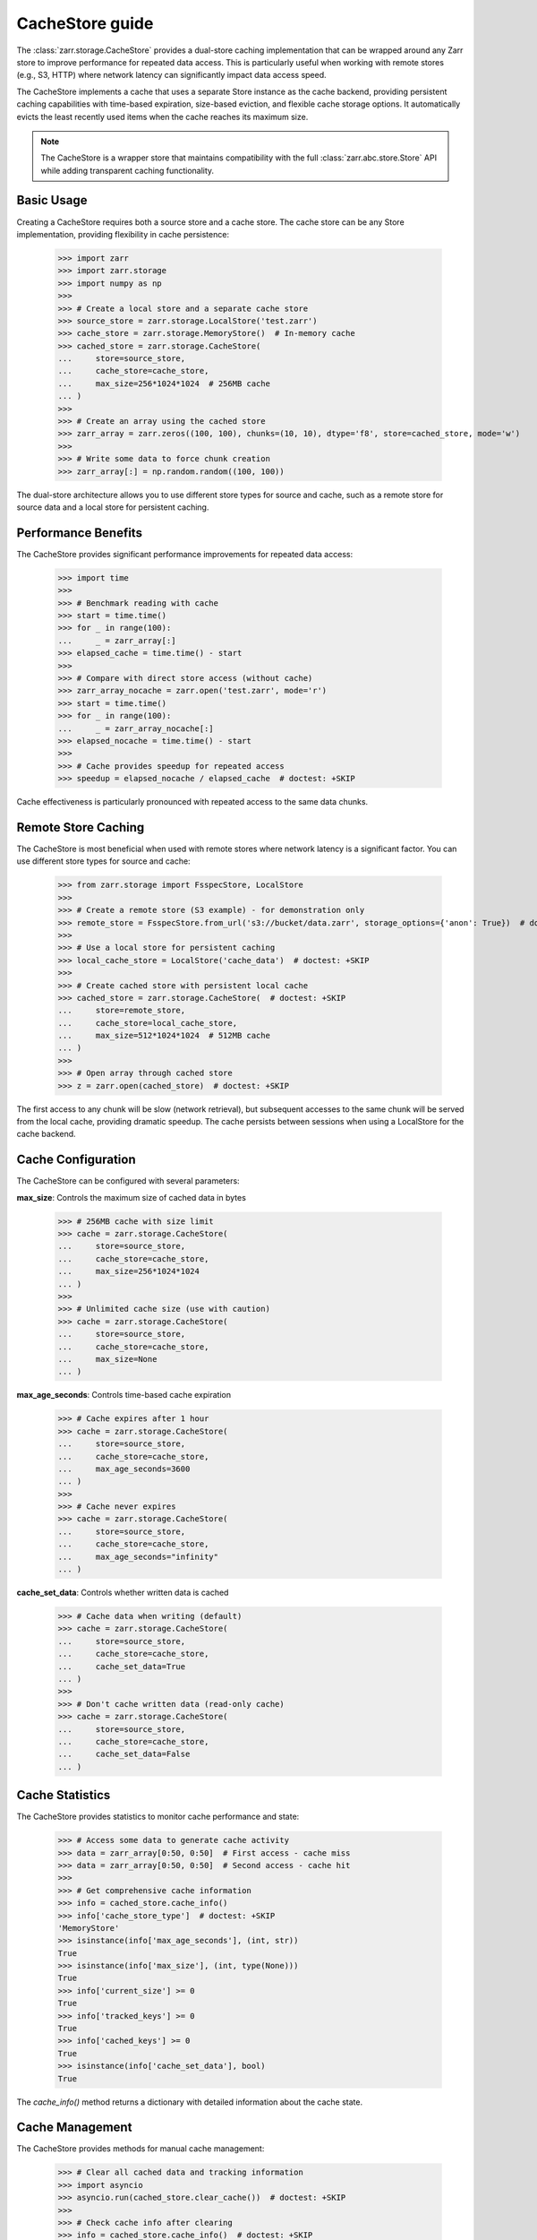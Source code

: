 .. only:: doctest

   >>> import shutil
   >>> shutil.rmtree('test.zarr', ignore_errors=True)

.. _user-guide-cachestore:

CacheStore guide
================

The :class:`zarr.storage.CacheStore` provides a dual-store caching implementation
that can be wrapped around any Zarr store to improve performance for repeated data access.
This is particularly useful when working with remote stores (e.g., S3, HTTP) where network
latency can significantly impact data access speed.

The CacheStore implements a cache that uses a separate Store instance as the cache backend,
providing persistent caching capabilities with time-based expiration, size-based eviction,
and flexible cache storage options. It automatically evicts the least recently used items
when the cache reaches its maximum size.

.. note::
   The CacheStore is a wrapper store that maintains compatibility with the full
   :class:`zarr.abc.store.Store` API while adding transparent caching functionality.

Basic Usage
-----------

Creating a CacheStore requires both a source store and a cache store. The cache store
can be any Store implementation, providing flexibility in cache persistence:

   >>> import zarr
   >>> import zarr.storage
   >>> import numpy as np
   >>>
   >>> # Create a local store and a separate cache store
   >>> source_store = zarr.storage.LocalStore('test.zarr')
   >>> cache_store = zarr.storage.MemoryStore()  # In-memory cache
   >>> cached_store = zarr.storage.CacheStore(
   ...     store=source_store,
   ...     cache_store=cache_store,
   ...     max_size=256*1024*1024  # 256MB cache
   ... )
   >>>
   >>> # Create an array using the cached store
   >>> zarr_array = zarr.zeros((100, 100), chunks=(10, 10), dtype='f8', store=cached_store, mode='w')
   >>>
   >>> # Write some data to force chunk creation
   >>> zarr_array[:] = np.random.random((100, 100))

The dual-store architecture allows you to use different store types for source and cache,
such as a remote store for source data and a local store for persistent caching.

Performance Benefits
--------------------

The CacheStore provides significant performance improvements for repeated data access:

   >>> import time
   >>>
   >>> # Benchmark reading with cache
   >>> start = time.time()
   >>> for _ in range(100):
   ...     _ = zarr_array[:]
   >>> elapsed_cache = time.time() - start
   >>>
   >>> # Compare with direct store access (without cache)
   >>> zarr_array_nocache = zarr.open('test.zarr', mode='r')
   >>> start = time.time()
   >>> for _ in range(100):
   ...     _ = zarr_array_nocache[:]
   >>> elapsed_nocache = time.time() - start
   >>>
   >>> # Cache provides speedup for repeated access
   >>> speedup = elapsed_nocache / elapsed_cache  # doctest: +SKIP

Cache effectiveness is particularly pronounced with repeated access to the same data chunks.

Remote Store Caching
--------------------

The CacheStore is most beneficial when used with remote stores where network latency
is a significant factor. You can use different store types for source and cache:

   >>> from zarr.storage import FsspecStore, LocalStore
   >>>
   >>> # Create a remote store (S3 example) - for demonstration only
   >>> remote_store = FsspecStore.from_url('s3://bucket/data.zarr', storage_options={'anon': True})  # doctest: +SKIP
   >>>
   >>> # Use a local store for persistent caching  
   >>> local_cache_store = LocalStore('cache_data')  # doctest: +SKIP
   >>>
   >>> # Create cached store with persistent local cache
   >>> cached_store = zarr.storage.CacheStore(  # doctest: +SKIP
   ...     store=remote_store,
   ...     cache_store=local_cache_store,
   ...     max_size=512*1024*1024  # 512MB cache
   ... )
   >>>
   >>> # Open array through cached store  
   >>> z = zarr.open(cached_store)  # doctest: +SKIP

The first access to any chunk will be slow (network retrieval), but subsequent accesses
to the same chunk will be served from the local cache, providing dramatic speedup.
The cache persists between sessions when using a LocalStore for the cache backend.

Cache Configuration
-------------------

The CacheStore can be configured with several parameters:

**max_size**: Controls the maximum size of cached data in bytes

   >>> # 256MB cache with size limit
   >>> cache = zarr.storage.CacheStore(
   ...     store=source_store,
   ...     cache_store=cache_store,
   ...     max_size=256*1024*1024
   ... )
   >>>
   >>> # Unlimited cache size (use with caution)
   >>> cache = zarr.storage.CacheStore(
   ...     store=source_store,
   ...     cache_store=cache_store,
   ...     max_size=None
   ... )

**max_age_seconds**: Controls time-based cache expiration

   >>> # Cache expires after 1 hour
   >>> cache = zarr.storage.CacheStore(
   ...     store=source_store,
   ...     cache_store=cache_store,
   ...     max_age_seconds=3600
   ... )
   >>>
   >>> # Cache never expires
   >>> cache = zarr.storage.CacheStore(
   ...     store=source_store,
   ...     cache_store=cache_store,
   ...     max_age_seconds="infinity"
   ... )

**cache_set_data**: Controls whether written data is cached

   >>> # Cache data when writing (default)
   >>> cache = zarr.storage.CacheStore(
   ...     store=source_store,
   ...     cache_store=cache_store,
   ...     cache_set_data=True
   ... )
   >>>
   >>> # Don't cache written data (read-only cache)
   >>> cache = zarr.storage.CacheStore(
   ...     store=source_store,
   ...     cache_store=cache_store,
   ...     cache_set_data=False
   ... )

Cache Statistics
----------------

The CacheStore provides statistics to monitor cache performance and state:

   >>> # Access some data to generate cache activity
   >>> data = zarr_array[0:50, 0:50]  # First access - cache miss
   >>> data = zarr_array[0:50, 0:50]  # Second access - cache hit
   >>>
   >>> # Get comprehensive cache information
   >>> info = cached_store.cache_info()
   >>> info['cache_store_type']  # doctest: +SKIP
   'MemoryStore'
   >>> isinstance(info['max_age_seconds'], (int, str))
   True
   >>> isinstance(info['max_size'], (int, type(None)))
   True
   >>> info['current_size'] >= 0
   True
   >>> info['tracked_keys'] >= 0
   True
   >>> info['cached_keys'] >= 0
   True
   >>> isinstance(info['cache_set_data'], bool)
   True

The `cache_info()` method returns a dictionary with detailed information about the cache state.

Cache Management
----------------

The CacheStore provides methods for manual cache management:

   >>> # Clear all cached data and tracking information
   >>> import asyncio
   >>> asyncio.run(cached_store.clear_cache())  # doctest: +SKIP
   >>>
   >>> # Check cache info after clearing
   >>> info = cached_store.cache_info()  # doctest: +SKIP
   >>> info['tracked_keys'] == 0  # doctest: +SKIP
   True
   >>> info['current_size'] == 0  # doctest: +SKIP
   True

The `clear_cache()` method is an async method that clears both the cache store
(if it supports the `clear` method) and all internal tracking data.

Best Practices
--------------

1. **Choose appropriate cache store**: Use MemoryStore for fast temporary caching or LocalStore for persistent caching
2. **Size the cache appropriately**: Set ``max_size`` based on available storage and expected data access patterns
3. **Use with remote stores**: The cache provides the most benefit when wrapping slow remote stores
4. **Monitor cache statistics**: Use `cache_info()` to tune cache size and access patterns
5. **Consider data locality**: Group related data accesses together to improve cache efficiency
6. **Set appropriate expiration**: Use `max_age_seconds` for time-sensitive data or "infinity" for static data

Working with Different Store Types
----------------------------------

The CacheStore can wrap any store that implements the :class:`zarr.abc.store.Store` interface
and use any store type for the cache backend:

Local Store with Memory Cache
~~~~~~~~~~~~~~~~~~~~~~~~~~~~~

   >>> from zarr.storage import LocalStore, MemoryStore
   >>> source_store = LocalStore('data.zarr')
   >>> cache_store = MemoryStore()
   >>> cached_store = zarr.storage.CacheStore(
   ...     store=source_store,
   ...     cache_store=cache_store,
   ...     max_size=128*1024*1024
   ... )

Remote Store with Local Cache
~~~~~~~~~~~~~~~~~~~~~~~~~~~~~

   >>> from zarr.storage import FsspecStore, LocalStore
   >>> remote_store = FsspecStore.from_url('s3://bucket/data.zarr', storage_options={'anon': True})  # doctest: +SKIP
   >>> local_cache = LocalStore('local_cache')  # doctest: +SKIP
   >>> cached_store = zarr.storage.CacheStore(  # doctest: +SKIP
   ...     store=remote_store,
   ...     cache_store=local_cache,
   ...     max_size=1024*1024*1024,
   ...     max_age_seconds=3600
   ... )

Memory Store with Persistent Cache
~~~~~~~~~~~~~~~~~~~~~~~~~~~~~~~~~~

   >>> from zarr.storage import MemoryStore, LocalStore
   >>> memory_store = MemoryStore()
   >>> persistent_cache = LocalStore('persistent_cache')
   >>> cached_store = zarr.storage.CacheStore(
   ...     store=memory_store,
   ...     cache_store=persistent_cache,
   ...     max_size=256*1024*1024
   ... )

The dual-store architecture provides flexibility in choosing the best combination
of source and cache stores for your specific use case.

Examples from Real Usage
------------------------

Here's a complete example demonstrating cache effectiveness:

   >>> import zarr
   >>> import zarr.storage
   >>> import time
   >>> import numpy as np
   >>>
   >>> # Create test data with dual-store cache
   >>> source_store = zarr.storage.LocalStore('benchmark.zarr')
   >>> cache_store = zarr.storage.MemoryStore()
   >>> cached_store = zarr.storage.CacheStore(
   ...     store=source_store,
   ...     cache_store=cache_store,
   ...     max_size=256*1024*1024
   ... )
   >>> zarr_array = zarr.zeros((100, 100), chunks=(10, 10), dtype='f8', store=cached_store, mode='w')
   >>> zarr_array[:] = np.random.random((100, 100))
   >>>
   >>> # Demonstrate cache effectiveness with repeated access
   >>> start = time.time()
   >>> data = zarr_array[20:30, 20:30]  # First access (cache miss)
   >>> first_access = time.time() - start
   >>>
   >>> start = time.time()
   >>> data = zarr_array[20:30, 20:30]  # Second access (cache hit)
   >>> second_access = time.time() - start
   >>>
   >>> # Check cache statistics
   >>> info = cached_store.cache_info()
   >>> info['cached_keys'] > 0  # Should have cached keys
   True
   >>> info['current_size'] > 0  # Should have cached data
   True

This example shows how the CacheStore can significantly reduce access times for repeated
data reads, particularly important when working with remote data sources. The dual-store
architecture allows for flexible cache persistence and management.

.. _Zip Store Specification: https://github.com/zarr-developers/zarr-specs/pull/311
.. _fsspec: https://filesystem-spec.readthedocs.io
